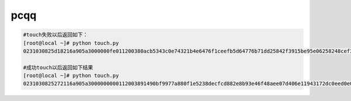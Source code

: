 pcqq
====

.. code-block:: bash
    
    #touch失败以后返回如下：
    [root@local ~]# python touch.py 
    0231030825d18216a905a3000000fe011200380acb5343c0e74321b4e6476f1ceefb5d64776b71dd25842f3915be95e06258248cef3d4aee2ca8b41882ca0ad54a11659665146cbf0d49ec0017000e000151a476c273ec4cdc68fb0000000c0016000200000000000600000000b73c30d6000000000000

    #成功touch以后返回如下结果
    [root@local ~]# python touch.py 
    0231030825272116a905a3000000000112003891490bf9977a880f1e5238decfcd882e8b93e46f48aee07d406e11943172dc0eed0e0130006d6f36e45185fd79e9f74ac9d9111edb31e4eb0017000e000151a476cb73ec4cdcf92e0000
